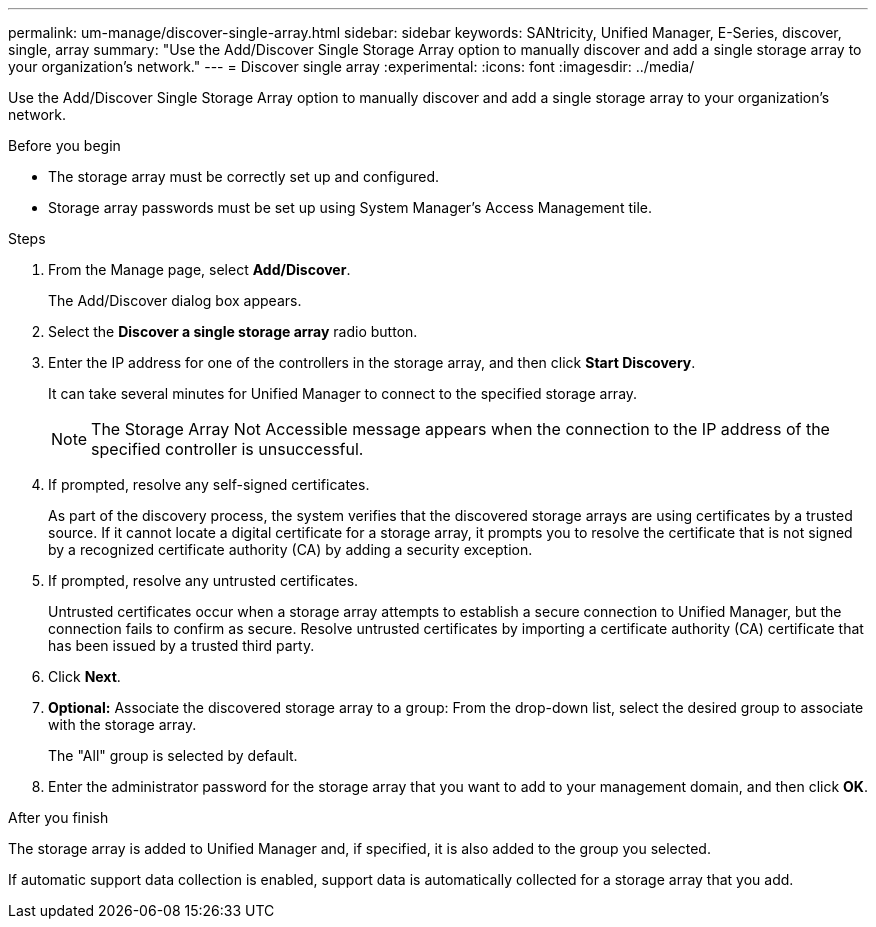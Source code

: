 ---
permalink: um-manage/discover-single-array.html
sidebar: sidebar
keywords: SANtricity, Unified Manager, E-Series, discover, single, array
summary: "Use the Add/Discover Single Storage Array option to manually discover and add a single storage array to your organization’s network."
---
= Discover single array
:experimental:
:icons: font
:imagesdir: ../media/

[.lead]
Use the Add/Discover Single Storage Array option to manually discover and add a single storage array to your organization's network.

.Before you begin

* The storage array must be correctly set up and configured.
* Storage array passwords must be set up using System Manager's Access Management tile.

.Steps

. From the Manage page, select *Add/Discover*.
+
The Add/Discover dialog box appears.

. Select the *Discover a single storage array* radio button.
. Enter the IP address for one of the controllers in the storage array, and then click *Start Discovery*.
+
It can take several minutes for Unified Manager to connect to the specified storage array.
+
[NOTE]
====
The Storage Array Not Accessible message appears when the connection to the IP address of the specified controller is unsuccessful.
====

. If prompted, resolve any self-signed certificates.
+
As part of the discovery process, the system verifies that the discovered storage arrays are using certificates by a trusted source. If it cannot locate a digital certificate for a storage array, it prompts you to resolve the certificate that is not signed by a recognized certificate authority (CA) by adding a security exception.

. If prompted, resolve any untrusted certificates.
+
Untrusted certificates occur when a storage array attempts to establish a secure connection to Unified Manager, but the connection fails to confirm as secure. Resolve untrusted certificates by importing a certificate authority (CA) certificate that has been issued by a trusted third party.

. Click *Next*.
. *Optional:* Associate the discovered storage array to a group: From the drop-down list, select the desired group to associate with the storage array.
+
The "All" group is selected by default.

. Enter the administrator password for the storage array that you want to add to your management domain, and then click *OK*.

.After you finish

The storage array is added to Unified Manager and, if specified, it is also added to the group you selected.

If automatic support data collection is enabled, support data is automatically collected for a storage array that you add.
